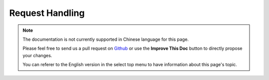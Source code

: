 Request Handling
################

.. php:class:: RequestHandlerComponent(ComponentCollection $collection, array $config = [])

.. note::
    The documentation is not currently supported in Chinese language for this
    page.

    Please feel free to send us a pull request on
    `Github <https://github.com/cakephp/docs>`_ or use the **Improve This Doc**
    button to directly propose your changes.

    You can referer to the English version in the select top menu to have
    information about this page's topic.

.. meta::
    :title lang=zh: Request Handling
    :keywords lang=zh: handler component,javascript libraries,public components,null returns,model data,request data,content types,file extensions,ajax,meth,content type,array,conjunction,cakephp,insight,php
